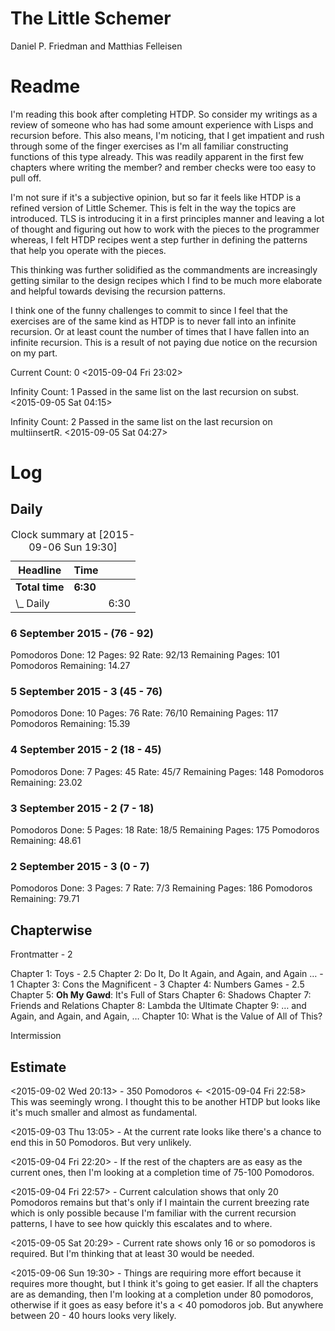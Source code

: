 * The Little Schemer 
  Daniel P. Friedman and Matthias Felleisen

* Readme 
  
  I'm reading this book after completing HTDP. So consider my writings
  as a review of someone who has had some amount experience with Lisps
  and recursion before. This also means, I'm noticing, that I get
  impatient and rush through some of the finger exercises as I'm all
  familiar constructing functions of this type already. This was
  readily apparent in the first few chapters where writing the member?
  and rember checks were too easy to pull off.
  
  I'm not sure if it's a subjective opinion, but so far it feels like
  HTDP is a refined version of Little Schemer. This is felt in the way
  the topics are introduced. TLS is introducing it in a first principles
  manner and leaving a lot of thought and figuring out how to work with
  the pieces to the programmer whereas, I felt HTDP recipes went a step
  further in defining the patterns that help you operate with the pieces.

  This thinking was further solidified as the commandments are
  increasingly getting similar to the design recipes which I find to be
  much more elaborate and helpful towards devising the recursion patterns.

  I think one of the funny challenges to commit to since I feel that the
  exercises are of the same kind as HTDP is to never fall into an
  infinite recursion. Or at least count the number of times that I have
  fallen into an infinite recursion. This is a result of not paying due
  notice on the recursion on my part.

  Current Count: 0
  <2015-09-04 Fri 23:02>

  Infinity Count: 1
  Passed in the same list on the last recursion on subst.
  <2015-09-05 Sat 04:15>

  Infinity Count: 2
  Passed in the same list on the last recursion on multiinsertR.
  <2015-09-05 Sat 04:27>

* Log 

** Daily

   #+BEGIN: clocktable :maxlevel 2 :scope subtree
   #+CAPTION: Clock summary at [2015-09-06 Sun 19:30]
   | Headline     | Time   |      |
   |--------------+--------+------|
   | *Total time* | *6:30* |      |
   |--------------+--------+------|
   | \_  Daily    |        | 6:30 |
   #+END:

*** 6 September 2015 - (76 - 92)
Pomodoros Done: 12
Pages: 92
Rate: 92/13
Remaining Pages: 101
Pomodoros Remaining: 14.27

    :LOGBOOK:
    CLOCK: [2015-09-06 Sun 19:04]--[2015-09-06 Sun 19:34] =>  0:30

    CLOCK: [2015-09-06 Sun 18:28]--[2015-09-06 Sun 18:58] =>  0:30
    86

    CLOCK: [2015-09-06 Sun 17:22]--[2015-09-06 Sun 17:52] =>  0:30
    80

    :END:
    
*** 5 September 2015 - 3 (45 - 76)
Pomodoros Done: 10
Pages: 76
Rate: 76/10
Remaining Pages: 117
Pomodoros Remaining: 15.39

    :LOGBOOK:

    CLOCK: [2015-09-05 Sat 20:32]--[2015-09-05 Sat 21:02] =>  0:30
    76

    CLOCK: [2015-09-05 Sat 19:58]--[2015-09-05 Sat 20:28] =>  0:30
    68

    CLOCK: [2015-09-05 Sat 03:58]--[2015-09-05 Sat 04:28] =>  0:30
    57

    :END:

*** 4 September 2015 - 2 (18 - 45)
    
Pomodoros Done: 7
Pages: 45
Rate: 45/7
Remaining Pages: 148
Pomodoros Remaining: 23.02

    :LOGBOOK:
    CLOCK: [2015-09-04 Fri 22:27]--[2015-09-04 Fri 22:57] =>  0:30
    45

    CLOCK: [2015-09-04 Fri 21:53]--[2015-09-04 Fri 22:23] =>  0:30
    34
    :END:

*** 3 September 2015 - 2 (7 - 18)

Pomodoros Done: 5
Pages: 18
Rate: 18/5
Remaining Pages: 175
Pomodoros Remaining: 48.61

    :LOGBOOK:

CLOCK: [2015-09-03 Thu 15:39]--[2015-09-03 Thu 16:09] =>  0:30
18

CLOCK: [2015-09-03 Thu 12:36]--[2015-09-03 Thu 13:06] =>  0:30
11

    :END:

*** 2 September 2015 - 3 (0 - 7)
Pomodoros Done: 3
Pages: 7
Rate: 7/3
Remaining Pages: 186
Pomodoros Remaining: 79.71


    :LOGBOOK:

CLOCK: [2015-09-02 Wed 19:42]--[2015-09-02 Wed 20:12] =>  0:30
7

CLOCK: [2015-09-02 Wed 19:12]--[2015-09-02 Wed 19:42] =>  0:30
3

CLOCK: [2015-09-02 Wed 18:33]--[2015-09-02 Wed 19:03] =>  0:30
Front Matter

    :END:


** Chapterwise
   
   Frontmatter - 2

   Chapter 1: Toys - 2.5
   Chapter 2: Do It, Do It Again, and Again, and Again ... - 1
   Chapter 3: Cons the Magnificent - 3
   Chapter 4: Numbers Games - 2.5
   Chapter 5: *Oh My Gawd*: It's Full of Stars
   Chapter 6: Shadows
   Chapter 7: Friends and Relations
   Chapter 8: Lambda the Ultimate
   Chapter 9: ... and Again, and Again, and Again, ...
   Chapter 10: What is the Value of All of This?

   Intermission

   
** Estimate

   <2015-09-02 Wed 20:13> - 350 Pomodoros <- <2015-09-04 Fri 22:58> This
   was seemingly wrong. I thought this to be another HTDP but looks like
   it's much smaller and almost as fundamental.

   <2015-09-03 Thu 13:05> - At the current rate looks like there's a
   chance to end this in 50 Pomodoros. But very unlikely.

   <2015-09-04 Fri 22:20> - If the rest of the chapters are as easy as
   the current ones, then I'm looking at a completion time of 75-100 Pomodoros.

   <2015-09-04 Fri 22:57> - Current calculation shows that only 20
   Pomodoros remains but that's only if I maintain the current breezing
   rate which is only possible because I'm familiar with the current
   recursion patterns, I have to see how quickly this escalates and to where.

   <2015-09-05 Sat 20:29> - Current rate shows only 16 or so pomodoros
   is required. But I'm thinking that at least 30 would be needed.

   <2015-09-06 Sun 19:30> - Things are requiring more effort because
   it requires more thought, but I think it's going to get easier. If
   all the chapters are as demanding, then I'm looking at a completion
   under 80 pomodoros, otherwise if it goes as easy before it's a < 40
   pomodoros job. But anywhere between 20 - 40 hours looks very likely.


